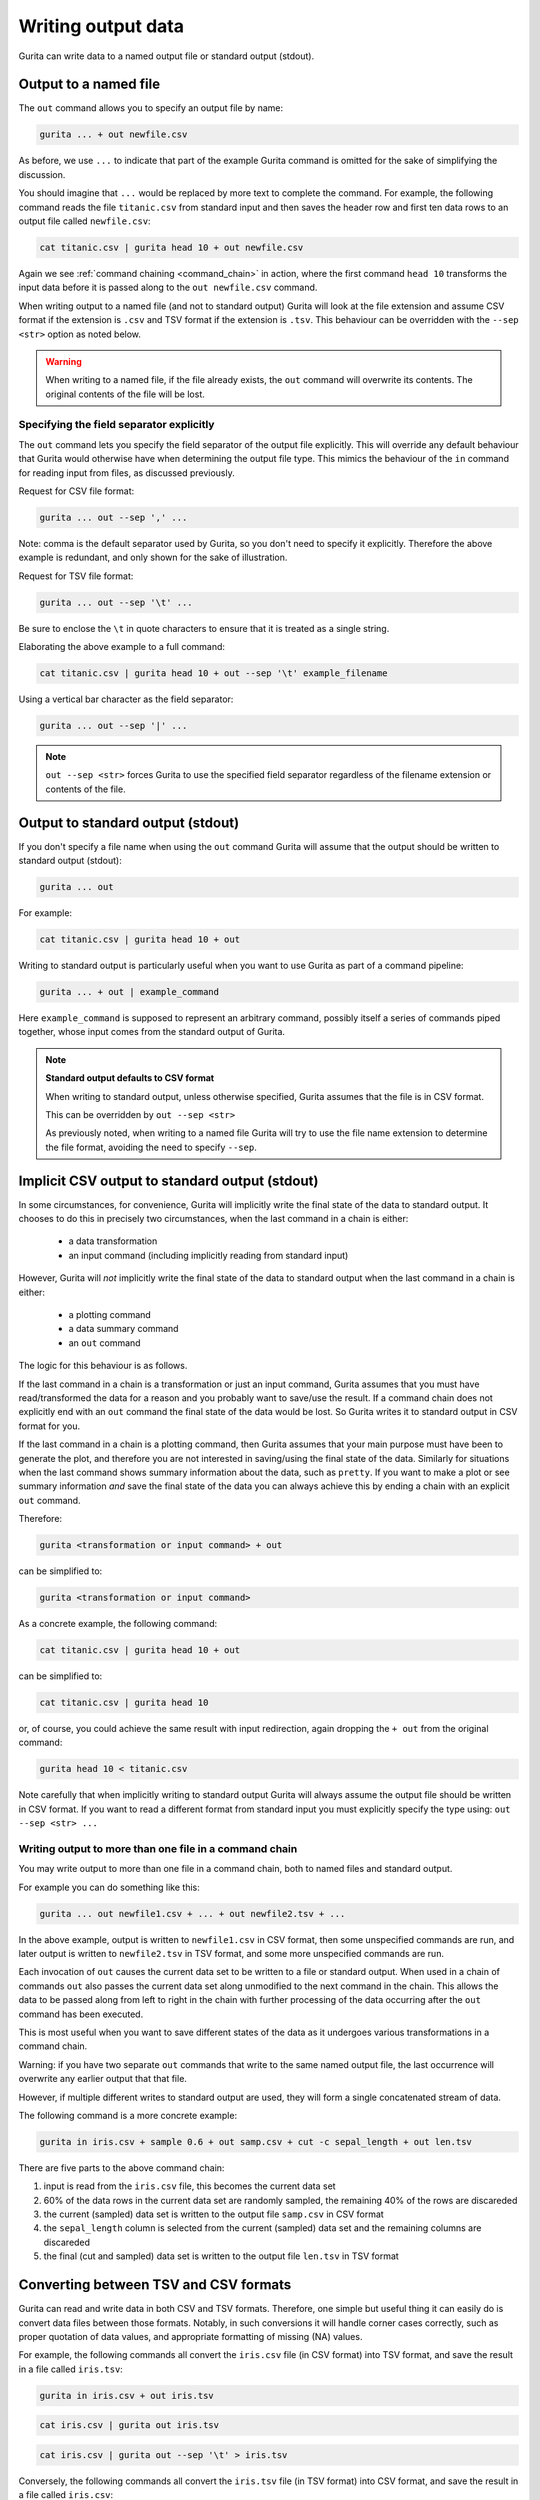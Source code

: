 .. _output_files:

Writing output data 
===================

Gurita can write data to a named output file or standard output (stdout).

Output to a named file 
----------------------

The ``out`` command allows you to specify an output file by name:

.. code-block:: text 

    gurita ... + out newfile.csv

As before, we use ``...`` to indicate that part of the example Gurita command is omitted for the sake of simplifying the discussion.

You should imagine that ``...`` would be replaced by more text to complete the command.
For example, the following command reads the file ``titanic.csv`` from standard input and then saves the header row and first ten data rows to an output file called ``newfile.csv``:

.. code-block:: text 

    cat titanic.csv | gurita head 10 + out newfile.csv 

Again we see :ref:`command chaining <command_chain>` in action, where the first command ``head 10`` transforms the input data before it is passed along to the ``out newfile.csv`` command.

When writing output to a named file (and not to standard output) Gurita will look at the file extension and assume CSV format if the extension is ``.csv`` and TSV format if the extension is ``.tsv``. This behaviour can be overridden with the
``--sep <str>`` option as noted below. 

.. warning:: 

   When writing to a named file, if the file already exists,  the ``out`` command will overwrite its contents. The original contents of the file will be lost.

Specifying the field separator explicitly 
^^^^^^^^^^^^^^^^^^^^^^^^^^^^^^^^^^^^^^^^^

The ``out`` command lets you specify the field separator of the output file explicitly. This will override any default behaviour that Gurita would otherwise have when determining the output file type.
This mimics the behaviour of the ``in`` command for reading input from files, as discussed previously.

Request for CSV file format: 

.. code-block:: text 

    gurita ... out --sep ',' ...

Note: comma is the default separator used by Gurita, so you don't need to specify it explicitly. Therefore the above example is redundant, and only shown for the sake of illustration.

Request for TSV file format:

.. code-block:: text 

    gurita ... out --sep '\t' ...

Be sure to enclose the ``\t`` in quote characters to ensure that it is treated as a single string.

Elaborating the above example to a full command:

.. code-block:: text 

    cat titanic.csv | gurita head 10 + out --sep '\t' example_filename 

Using a vertical bar character as the field separator:

.. code-block:: text 

    gurita ... out --sep '|' ... 

.. note::

    ``out --sep <str>``  forces Gurita to use the specified field separator regardless of the filename extension or contents of the file. 

Output to standard output (stdout) 
----------------------------------

If you don't specify a file name when using the ``out`` command Gurita will assume that the output should be written to standard output (stdout):

.. code-block:: text

    gurita ... out

For example:

.. code-block:: text

    cat titanic.csv | gurita head 10 + out

Writing to standard output is particularly useful when you want to use Gurita as part of a command pipeline: 

.. code-block:: text

    gurita ... + out | example_command

Here ``example_command`` is supposed to represent an arbitrary command, possibly itself a series of commands piped together, whose input comes from the standard output of Gurita.

.. note::

   **Standard output defaults to CSV format**

   When writing to standard output, unless otherwise specified, Gurita assumes that the file is in CSV format.

   This can be overridden by ``out --sep <str>`` 

   As previously noted, when writing to a named file Gurita will try to use the file name extension to determine the file format, avoiding the need to specify ``--sep``.


Implicit CSV output to standard output (stdout)
-----------------------------------------------

In some circumstances, for convenience, Gurita will implicitly write the final state of the data to standard output. It chooses to do this in precisely two circumstances, when
the last command in a chain is either:

   * a data transformation
   * an input command (including implicitly reading from standard input)

However, Gurita will *not* implicitly write the final state of the data to standard output when the last command in a chain is either:

   * a plotting command
   * a data summary command 
   * an ``out`` command

The logic for this behaviour is as follows.

If the last command in a chain is a transformation or just an input command, Gurita assumes that you must have read/transformed the data for a reason and you probably
want to save/use the result. If a command chain does not explicitly end with an ``out`` command the final state of the data would be lost. So Gurita writes it to standard output in CSV format for you.

If the last command in a chain is a plotting command, then Gurita assumes that your main purpose must have been to generate the plot, and therefore you are not interested in saving/using the final state of the data. 
Similarly for situations when the last command shows summary information about the data, such as ``pretty``.
If you want to make a plot or see summary information *and* save the final state of the data you can always achieve this by ending a chain with an explicit ``out`` command. 

Therefore:

.. code-block:: text

    gurita <transformation or input command> + out

can be simplified to:

.. code-block:: text

    gurita <transformation or input command>

As a concrete example, the following command:

.. code-block:: text

    cat titanic.csv | gurita head 10 + out

can be simplified to:

.. code-block:: text

    cat titanic.csv | gurita head 10

or, of course, you could achieve the same result with input redirection, again dropping the ``+ out`` from the original command:

.. code-block:: text

    gurita head 10 < titanic.csv

Note carefully that when implicitly writing to standard output Gurita will always assume the output file should be written in CSV format. If you want to read a different format from standard input you must explicitly specify
the type using: ``out --sep <str> ...``

Writing output to more than one file in a command chain
^^^^^^^^^^^^^^^^^^^^^^^^^^^^^^^^^^^^^^^^^^^^^^^^^^^^^^^

You may write output to more than one file in a command chain, both to named files and standard output. 

For example you can do something like this:

.. code-block:: text

    gurita ... out newfile1.csv + ... + out newfile2.tsv + ... 

In the above example, output is written to ``newfile1.csv`` in CSV format, then some unspecified commands are run, and later output is written to ``newfile2.tsv`` in TSV format, and some more unspecified commands are run.

Each invocation of ``out`` causes the current data set to be written to a file or standard output. When used in a chain of commands ``out`` also passes the current data set along unmodified to the next command in the chain. This allows
the data to be passed along from left to right in the chain with further processing of the data occurring after the ``out`` command has been executed.

This is most useful when you want to save different states of the data as it undergoes various transformations in a command chain.

Warning: if you have two separate ``out`` commands that write to the same named output file, the last occurrence will overwrite any earlier output that that file. 

However, if multiple different writes to standard output are used, they will form a single concatenated stream of data. 

The following command is a more concrete example:

.. code-block:: text

   gurita in iris.csv + sample 0.6 + out samp.csv + cut -c sepal_length + out len.tsv

There are five parts to the above command chain:

1. input is read from the ``iris.csv`` file, this becomes the current data set
2. 60% of the data rows in the current data set are randomly sampled, the remaining 40% of the rows are discareded
3. the current (sampled) data set is written to the output file ``samp.csv`` in CSV format
4. the ``sepal_length`` column is selected from the current (sampled) data set and the remaining columns are discareded 
5. the final (cut and sampled) data set is written to the output file ``len.tsv`` in TSV format 


Converting between TSV and CSV formats
--------------------------------------

Gurita can read and write data in both CSV and TSV formats. Therefore, one simple but useful thing it can easily do is convert data files
between those formats. Notably, in such conversions it will handle corner cases correctly, such as proper quotation of data values, and
appropriate formatting of missing (NA) values. 

For example, the following commands all convert the ``iris.csv`` file (in CSV format) into TSV format, and save the result in a file called ``iris.tsv``:

.. code-block:: text

   gurita in iris.csv + out iris.tsv

.. code-block:: text

   cat iris.csv | gurita out iris.tsv

.. code-block:: text

   cat iris.csv | gurita out --sep '\t' > iris.tsv

Conversely, the following commands all convert the ``iris.tsv`` file (in TSV format) into CSV format, and save the result in a file called ``iris.csv``:

.. code-block:: text

   gurita in iris.tsv + out iris.csv

.. code-block:: text

   cat iris.tsv | gurita in --sep '\t' + out iris.csv

.. code-block:: text

   cat iris.tsv | gurita in --sep '\t' + out > iris.csv

Note that in the above example there is no need to specify that the output file is in CSV format because that is the default behaviour of the ``out`` command.

